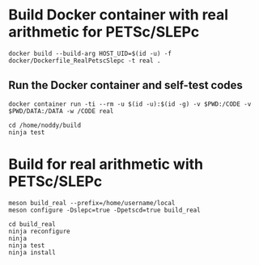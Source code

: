 * Build Docker container with real arithmetic for PETSc/SLEPc

#+BEGIN_SRC shell
docker build --build-arg HOST_UID=$(id -u) -f docker/Dockerfile_RealPetscSlepc -t real .
#+END_SRC

** Run the Docker container and self-test codes

#+BEGIN_SRC shell
docker container run -ti --rm -u $(id -u):$(id -g) -v $PWD:/CODE -v $PWD/DATA:/DATA -w /CODE real

cd /home/noddy/build
ninja test
#+END_SRC


* Build for real arithmetic with PETSc/SLEPc

#+BEGIN_SRC shell
meson build_real --prefix=/home/username/local
meson configure -Dslepc=true -Dpetscd=true build_real

cd build_real
ninja reconfigure
ninja
ninja test
ninja install
#+END_SRC



